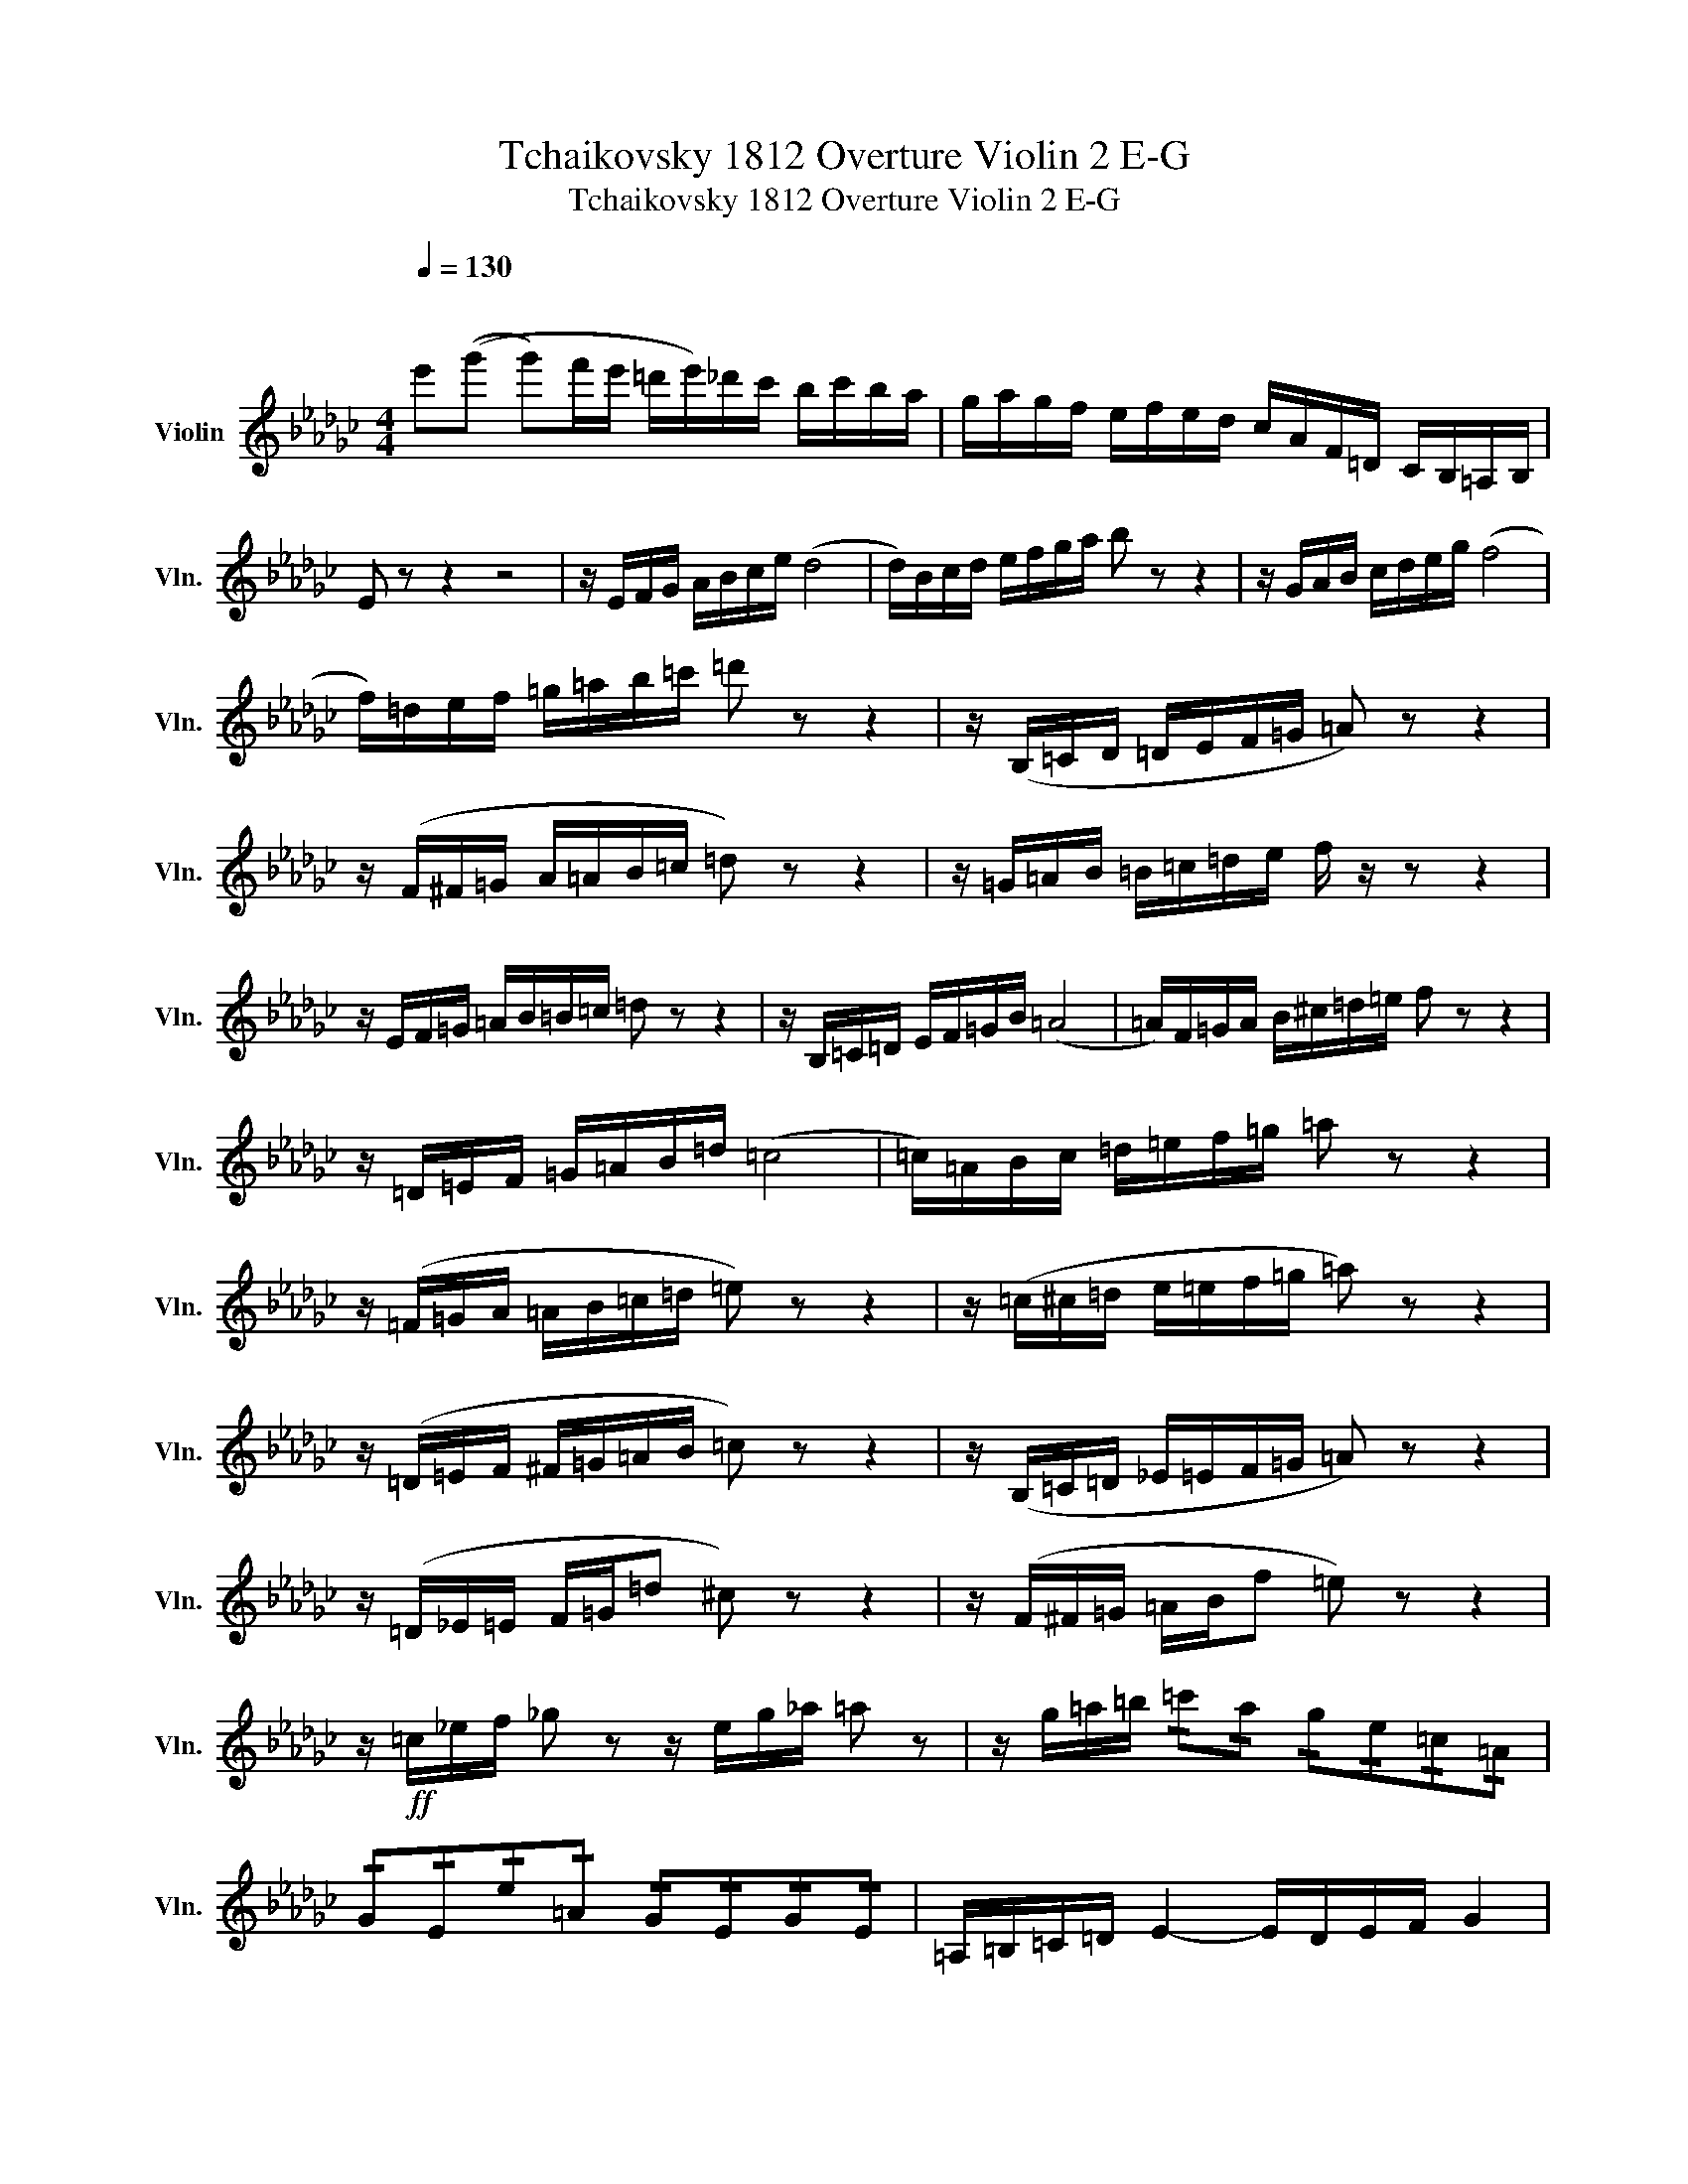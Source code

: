 X:1
T:Tchaikovsky 1812 Overture Violin 2 E-G
T:Tchaikovsky 1812 Overture Violin 2 E-G
L:1/8
Q:1/4=130
M:4/4
K:Gb
V:1 treble nm="Violin" snm="Vln."
V:1
"^\n\n" e'((g' g')f'/e'/ =d'/e'/)_d'/c'/ b/c'/b/a/ | g/a/g/f/ e/f/e/d/ c/A/F/=D/ C/B,/=A,/B,/ | %2
 E z z2 z4 | z/ E/F/G/ A/B/c/e/ (d4 | d/)B/c/d/ e/f/g/a/ b z z2 | z/ G/A/B/ c/d/e/g/ (f4 | %6
 f/)=d/e/f/ =g/=a/b/=c'/ =d' z z2 | z/ (B,/=C/D/ =D/E/F/=G/ =A) z z2 | %8
 z/ (F/^F/=G/ A/=A/B/=c/ =d) z z2 | z/ =G/=A/B/ =B/=c/=d/e/ f/ z/ z z2 | %10
 z/ E/F/=G/ =A/B/=B/=c/ =d z z2 | z/ B,/=C/=D/ E/F/=G/B/ (=A4 | =A/)F/=G/A/ B/^c/=d/=e/ f z z2 | %13
 z/ =D/=E/F/ =G/=A/B/=d/ (=c4 | =c/)=A/B/c/ =d/=e/f/=g/ =a z z2 | %15
 z/ (=F/=G/A/ =A/B/=c/=d/ =e) z z2 | z/ (=c/^c/=d/ e/=e/f/=g/ =a) z z2 | %17
 z/ (=D/=E/F/ ^F/=G/=A/B/ =c) z z2 | z/ (B,/=C/=D/ _E/=E/F/=G/ =A) z z2 | %19
 z/ (=D/_E/=E/ F/=G/=d ^c) z z2 | z/ (F/^F/=G/ =A/B/f =e) z z2 | %21
 z/!ff! =c/_e/f/ _g z z/ e/g/_a/ =a z | z/ g/=a/=b/ !/!=c'!/!a !/!g!/!e!/!=c!/!=A | %23
 !/!G!/!E!/!e!/!=A !/!G!/!E!/!G!/!E | =A,/=B,/=C/=D/ E2- E/D/E/F/ G2 | %25
 G/F/G/=A/ B/A/B/=d/ e/d/e/f/ g!>!e |!fff! !>!c'2- c'/b/a/b/ a/g/f/e/ =d!>!f | %27
 c!>!e A!>!c F!>!A B,/B,/=C/=D/ | E2- E/=D/E/F/ (A/G/) z z/ E/F/=G/ | %29
 A2- A/=G/A/B/ (d/c/) z z/ B/c/=d/ | (f/e/) z z/ =d/e/f/ (a/g/) z z/ f/g/a/ | !//![=A=a]8 | %32
 !/![=A=a]!/!^f!/!=g!/!^g !/!a!/!=b!/!=c'!/!^c' | !/!=d'!/!^c'!/!=b!/!_b !/!=a!/!=g!/!^f!/!=e | %34
 !/!=d!/!^c!/!=B!/!_B !/!=A!/!=B!/!=c!/!^c | !/!=d!/!^c!/!=B!/!_B !/!=A!/!=G!/!^F!/!=E | %36
 !/!=D!/!^C!/!=B,!/!_B, =A, z z2 | z8 |] %38

